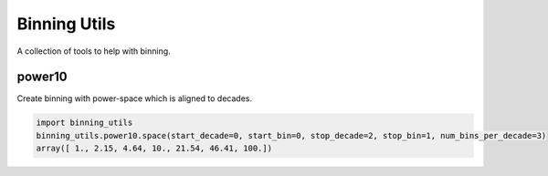 Binning Utils
=============
|BlackStyle| |CiStatus|

A collection of tools to help with binning.

power10
-------
Create binning with power-space which is aligned to decades.

.. code:: python
   
   import binning_utils
   binning_utils.power10.space(start_decade=0, start_bin=0, stop_decade=2, stop_bin=1, num_bins_per_decade=3)                                             
   array([ 1., 2.15, 4.64, 10., 21.54, 46.41, 100.])


.. |BlackStyle| image:: https://img.shields.io/badge/code%20style-black-000000.svg
   :target: https://github.com/psf/black

.. |CiStatus| image:: https://github.com/cherenkov-plenoscope/binning_utils/actions/workflows/ci.yml/badge.svg?branch=main&event=push
   :target: https://github.com/cherenkov-plenoscope/binning_utils/actions/workflows/ci.yml
